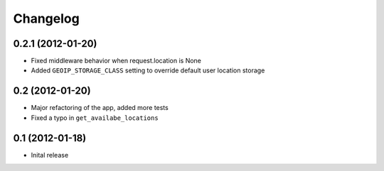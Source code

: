 Changelog
=========

0.2.1 (2012-01-20)
------------------

* Fixed middleware behavior when request.location is None
* Added ``GEOIP_STORAGE_CLASS`` setting to override default user location storage


0.2 (2012-01-20)
----------------

* Major refactoring of the app, added more tests
* Fixed a typo in ``get_availabe_locations``


0.1 (2012-01-18)
----------------

* Inital release